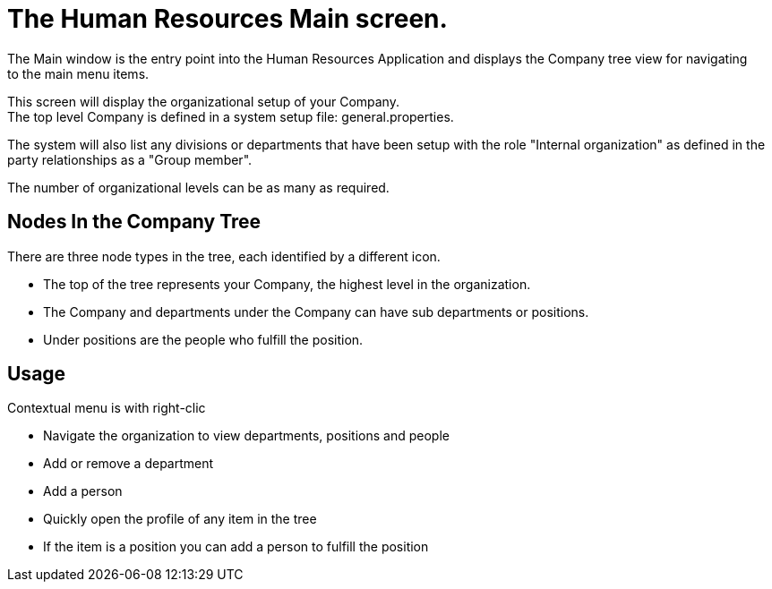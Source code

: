 ////
Licensed to the Apache Software Foundation (ASF) under one
or more contributor license agreements.  See the NOTICE file
distributed with this work for additional information
regarding copyright ownership.  The ASF licenses this file
to you under the Apache License, Version 2.0 (the
"License"); you may not use this file except in compliance
with the License.  You may obtain a copy of the License at

http://www.apache.org/licenses/LICENSE-2.0

Unless required by applicable law or agreed to in writing,
software distributed under the License is distributed on an
"AS IS" BASIS, WITHOUT WARRANTIES OR CONDITIONS OF ANY
KIND, either express or implied.  See the License for the
specific language governing permissions and limitations
under the License.
////

= The Human Resources Main screen.
The Main window is the entry point into the Human Resources Application and displays the Company tree view for navigating
 to the main menu items.

This screen will display the organizational setup of your Company. +
The top level Company is defined in a system setup file: general.properties.

The system will also list any divisions or departments that have been setup with the role "Internal organization"
 as defined in the party relationships  as a "Group member".

The number of organizational levels can be as many as required.

==  Nodes In the Company Tree
There are three node types in the tree, each identified by a different icon.

* The top of the tree represents your Company, the highest level in the organization.
* The Company and departments under the Company can have sub departments or positions.
* Under positions are the people who fulfill the position.

== Usage
Contextual menu is with right-clic

* Navigate the organization to view departments, positions and people
* Add or remove a department
* Add a person
* Quickly open the profile of any item in the tree
* If the item is a position you can add a person to fulfill the position
